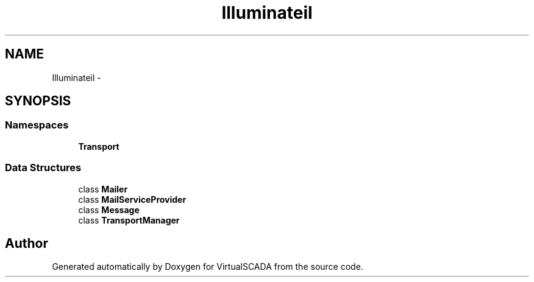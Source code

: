 .TH "Illuminate\Mail" 3 "Tue Apr 14 2015" "Version 1.0" "VirtualSCADA" \" -*- nroff -*-
.ad l
.nh
.SH NAME
Illuminate\Mail \- 
.SH SYNOPSIS
.br
.PP
.SS "Namespaces"

.in +1c
.ti -1c
.RI " \fBTransport\fP"
.br
.in -1c
.SS "Data Structures"

.in +1c
.ti -1c
.RI "class \fBMailer\fP"
.br
.ti -1c
.RI "class \fBMailServiceProvider\fP"
.br
.ti -1c
.RI "class \fBMessage\fP"
.br
.ti -1c
.RI "class \fBTransportManager\fP"
.br
.in -1c
.SH "Author"
.PP 
Generated automatically by Doxygen for VirtualSCADA from the source code\&.
